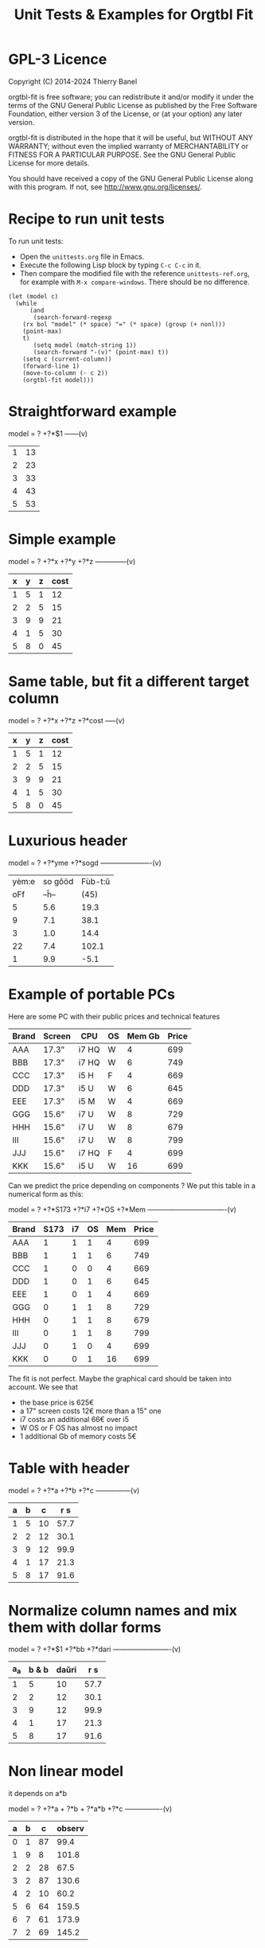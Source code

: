 * GPL-3 Licence
#+TITLE: Unit Tests & Examples for Orgtbl Fit
Copyright (C) 2014-2024  Thierry Banel

orgtbl-fit is free software; you can redistribute it and/or modify
it under the terms of the GNU General Public License as published by
the Free Software Foundation, either version 3 of the License, or
(at your option) any later version.

orgtbl-fit is distributed in the hope that it will be useful,
but WITHOUT ANY WARRANTY; without even the implied warranty of
MERCHANTABILITY or FITNESS FOR A PARTICULAR PURPOSE.  See the
GNU General Public License for more details.

You should have received a copy of the GNU General Public License
along with this program.  If not, see <http://www.gnu.org/licenses/>.

* Recipe to run unit tests
To run unit tests:
- Open the ~unittests.org~ file in Emacs.
- Execute the following Lisp block by typing ~C-c C-c~ in it.
- Then compare the modified file with the reference ~unittests-ref.org~,
  for example with ~M-x compare-windows~.
  There should be no difference.

#+begin_src elisp :results none
(let (model c)
  (while
      (and
       (search-forward-regexp
	(rx bol "model" (* space) "=" (* space) (group (+ nonl)))
	(point-max)
	t)
       (setq model (match-string 1))
       (search-forward "-(v)" (point-max) t))
    (setq c (current-column))
    (forward-line 1)
    (move-to-column (- c 2))
    (orgtbl-fit model)))
#+end_src

* Straightforward example

model = ? +?*$1
------(v)
| 1 | 13 |
| 2 | 23 |
| 3 | 33 |
| 4 | 43 |
| 5 | 53 |

* Simple example

model = ? +?*x +?*y +?*z
--------------(v)
| x | y | z | cost |
|---+---+---+------|
| 1 | 5 | 1 |   12 |
| 2 | 2 | 5 |   15 |
| 3 | 9 | 9 |   21 |
| 4 | 1 | 5 |   30 |
| 5 | 8 | 0 |   45 |

* Same table, but fit a different target column

model = ? +?*x +?*z +?*cost
-----(v)
| x | y | z | cost |
|---+---+---+------|
| 1 | 5 | 1 |   12 |
| 2 | 2 | 5 |   15 |
| 3 | 9 | 9 |   21 |
| 4 | 1 | 5 |   30 |
| 5 | 8 | 0 |   45 |

* Luxurious header

model = ? +?*yme +?*sogd
----------------------(v)
|-------+---------+---------|
|-------+---------+---------|
| yèm:e | so gôöd | Fùb-t:ŭ |
|   oFf |   --ĥ-- |    (45) |
|-------+---------+---------|
|     5 |     5.6 |    19.3 |
|     9 |     7.1 |    38.1 |
|     3 |     1.0 |    14.4 |
|    22 |     7.4 |   102.1 |
|     1 |     9.9 |    -5.1 |
|-------+---------+---------|

* Example of portable PCs
Here are some PC with their public prices and technical features

| Brand | Screen | CPU   | OS | Mem Gb | Price |
|-------+--------+-------+----+--------+-------|
| AAA   | 17.3"  | i7 HQ | W  |      4 |   699 |
| BBB   | 17.3"  | i7 HQ | W  |      6 |   749 |
| CCC   | 17.3"  | i5 H  | F  |      4 |   669 |
| DDD   | 17.3"  | i5 U  | W  |      6 |   645 |
| EEE   | 17.3"  | i5 M  | W  |      4 |   669 |
| GGG   | 15.6"  | i7 U  | W  |      8 |   729 |
| HHH   | 15.6"  | i7 U  | W  |      8 |   679 |
| III   | 15.6"  | i7 U  | W  |      8 |   799 |
| JJJ   | 15.6"  | i7 HQ | F  |      4 |   699 |
| KKK   | 15.6"  | i5 U  | W  |     16 |   699 |

Can we predict the price depending on components ?
We put this table in a numerical form as this:

model = ? +?*S173 +?*i7 +?*OS +?*Mem
----------------------------------(v)
| Brand | S173 | i7 | OS | Mem | Price |
|-------+------+----+----+-----+-------|
| AAA   |    1 |  1 |  1 |   4 |   699 |
| BBB   |    1 |  1 |  1 |   6 |   749 |
| CCC   |    1 |  0 |  0 |   4 |   669 |
| DDD   |    1 |  0 |  1 |   6 |   645 |
| EEE   |    1 |  0 |  1 |   4 |   669 |
| GGG   |    0 |  1 |  1 |   8 |   729 |
| HHH   |    0 |  1 |  1 |   8 |   679 |
| III   |    0 |  1 |  1 |   8 |   799 |
| JJJ   |    0 |  1 |  0 |   4 |   699 |
| KKK   |    0 |  0 |  1 |  16 |   699 |

The fit is not perfect. Maybe the graphical card should be taken into account.
We see that
- the base price is 625€
- a 17" screen costs 12€ more than a 15" one
- i7 costs an additional 66€ over i5
- W OS or F OS has almost no impact
- 1 additional Gb of memory costs 5€

* Table with header

model = ? +?*a +?*b +?*c
---------------(v)
| a | b |  c | r s  |
|---+---+----+------|
| 1 | 5 | 10 | 57.7 |
| 2 | 2 | 12 | 30.1 |
| 3 | 9 | 12 | 99.9 |
| 4 | 1 | 17 | 21.3 |
| 5 | 8 | 17 | 91.6 |

* Normalize column names and mix them with dollar forms

model = ? +?*$1 +?*bb +?*dari
-------------------------(v)
| a_a | b & b | daŭri |  r s |
|-----+-------+-------+------|
|   1 |     5 |    10 | 57.7 |
|   2 |     2 |    12 | 30.1 |
|   3 |     9 |    12 | 99.9 |
|   4 |     1 |    17 | 21.3 |
|   5 |     8 |    17 | 91.6 |

* Non linear model
it depends on a*b

model = ? +?*a + ?*b + ?*a*b +?*c
----------------(v)
| a | b |  c | observ |
|---+---+----+--------|
| 0 | 1 | 87 |   99.4 |
| 1 | 9 |  8 |  101.8 |
| 2 | 2 | 28 |   67.5 |
| 3 | 2 | 87 |  130.6 |
| 4 | 2 | 10 |   60.2 |
| 5 | 6 | 64 |  159.5 |
| 6 | 7 | 61 |  173.9 |
| 7 | 2 | 69 |  145.2 |

* Table with active header

model = ? +?*a1 +?*b2 +?*c3
-------------------------(v)
| ! | a 1 | b 2 | c 3 | observ |
|---+-----+-----+-----+--------|
| # |   0 |   1 |  87 | 105.34 |
| # |   1 |   9 |   8 | 105.58 |
| # |   2 |   2 |  28 |  69.75 |
| # |   3 |   2 |  87 | 135.46 |
| # |   4 |   2 |  10 |  65.42 |
| # |   5 |   6 |  64 | 162.65 |
| # |   6 |   7 |  61 | 175.79 |
| # |   7 |   2 |  69 | 145.92 |

model = ? +?*b2 +?*c3 +?*observ
------(v)
| ! | a 1 | b 2 | c 3 | observ |
|---+-----+-----+-----+--------|
| # |   0 |   1 |  87 | 105.34 |
| # |   1 |   9 |   8 | 105.58 |
| # |   2 |   2 |  28 |  69.75 |
| # |   3 |   2 |  87 | 135.46 |
| # |   4 |   2 |  10 |  65.42 |
| # |   5 |   6 |  64 | 162.65 |
| # |   6 |   7 |  61 | 175.79 |
| # |   7 |   2 |  69 | 145.92 |

* More variables than observations
The fit is perfect

model = ? +?*a +?*b +?*c +?*a*b +?*a*c +?*b*c +?*a*a +?*b*b +?*c*c
--------------------(v)
| ! | a | b |  c | observ |
|---+---+---+----+--------|
| # | 0 | 1 | 87 |   99.4 |
| # | 1 | 9 |  8 |  101.8 |
| # | 2 | 2 | 28 |   67.5 |
| # | 3 | 2 | 87 |  130.6 |
| # | 4 | 2 | 10 |   60.2 |
| # | 5 | 6 | 64 |  159.5 |
| # | 6 | 7 | 61 |  173.9 |
| # | 7 | 2 | 69 |  145.2 |

* Bigger table

model = ? +?*a +?*b +?*c +?*a*a +?*b*b +?*c*c +?*a*b +?*a*c +?*b*c
--------------------(v)
| ! |  a | b |  c |    obs |
|---+----+---+----+--------|
| # |  6 | 1 | 16 |  30.25 |
| # | 14 | 5 | 13 |  42.25 |
| # | 14 | 4 |  9 |  56.25 |
| # |  9 | 5 | 10 |  61.50 |
| # |  0 | 1 | 15 |  66.75 |
| # |  5 | 3 | 13 |  50.25 |
| # |  2 | 5 | 16 |  63.25 |
| # |  9 | 3 |  7 |  58.50 |
| # |  8 | 2 | 12 |  37.25 |
| # |  7 | 5 |  9 |  64.25 |
| # |  8 | 4 |  0 |  86.00 |
| # |  6 | 0 |  2 |  52.00 |
| # | 10 | 2 |  7 |  50.00 |
| # |  0 | 4 | 19 |  73.00 |
| # |  5 | 3 | 12 |  52.00 |
| # |  6 | 4 |  0 |  78.00 |
| # |  6 | 5 | 19 |  44.50 |
| # | 14 | 5 |  9 |  66.25 |
| # |  6 | 7 | 19 |  51.00 |
| # | 14 | 1 | 19 | -37.75 |
| # |  8 | 1 | 17 |  14.25 |
| # |  6 | 1 | 10 |  42.50 |
| # |  6 | 7 |  2 |  85.40 |
| # | 14 | 6 |  5 | 100.00 |
| # |  2 | 0 |  7 |  52.00 |
| # | 11 | 6 | 10 |  68.50 |
| # | 13 | 3 | 16 |   8.00 |
| # | 10 | 7 |  2 | 106.25 |
| # | 10 | 4 | 15 |  34.00 |
| # |  4 | 0 |  1 |  53.00 |
| # | 13 | 0 | 12 |  -3.00 |
| # |  0 | 2 |  7 |  60.00 |
| # |  8 | 4 |  7 |  65.00 |
| # |  3 | 2 | 17 |  52.00 |
| # | 10 | 1 |  1 |  65.00 |
| # | 14 | 2 | 11 |  22.25 |
| # |  9 | 5 | 18 |  33.50 |
| # |  7 | 5 | 13 |  54.50 |
| # | 11 | 3 | 13 |  31.00 |
| # |  1 | 4 | 16 |  66.00 |
| # |  5 | 2 | 17 |  40.00 |
| # |  8 | 4 |  9 |  59.00 |
| # |  6 | 3 |  7 |  59.25 |
| # | 14 | 6 |  7 |  88.00 |
| # |  3 | 2 | 17 |  52.00 |

* Apples & bananas

We need to estimate the average weight of apples, bananas, and
strawberries.  But we only have weights for some packages containing a
mix of such fruits.

The weight of a package is the weight of apples, bananas, and
strawberries composing the package, plus the packaging itself.  The
packagings are all the same.

Let us store data in an Org Mode table, one row per observation.  Each
row counts the number of fruits in a pack, plus the weight of the pack
(in grams).

model = ? +?*apples +?*bananas +?*strawberries
---------------------------------------(v)
| apples | bananas | strawberries | total weight |
|--------+---------+--------------+--------------|
|      8 |       4 |           48 |         2928 |
|     11 |       8 |           21 |         3561 |
|      9 |       6 |           32 |         3140 |
|      8 |       3 |           47 |         2737 |
|     10 |       1 |           27 |         2349 |
|     10 |       0 |           11 |         1927 |
|      7 |       6 |           10 |         2581 |
|      5 |       1 |           11 |         1499 |
|      1 |       8 |           13 |         2245 |
|      9 |       5 |           42 |         3128 |
|      7 |       6 |           26 |         2818 |
|      1 |       2 |           40 |         1630 |
|      9 |       6 |           33 |         3160 |
|      5 |       8 |           32 |         3009 |
|      3 |       0 |           18 |         1191 |

The fit is quite good. It should be interpreted as:
- weight of the packaging  = 566.276919769 grams
- weight of one apple      = 119.776891962 grams
- weight of one banana     = 170.361128214 grams
- weight of one strawberry =  15.009036802 grams

* Example: revenue of a shop

A shop gets changing revenues.  Less sells are performed when weather
is rainy.  More sells are performed on Saturdays.  To be sure,
observations are recorded over a few days.  Here they are, one row per
day:

model = ? +?*Saturday +?*Rainy +?*Sunny +?*Winter
----------------------------------------(v)
| Saturday | Rainy | Sunny | Winter | Revenue |
|----------+-------+-------+--------+---------|
|        1 |     1 |     0 |      0 |   19674 |
|        0 |     1 |     0 |      0 |   13972 |
|        0 |     1 |     0 |      0 |   13845 |
|        0 |     0 |     0 |      0 |   15997 |
|        0 |     0 |     1 |      0 |   15253 |
|        0 |     0 |     1 |      0 |   15466 |
|        1 |     0 |     0 |      0 |   22128 |
|        0 |     0 |     0 |      0 |   16092 |
|        0 |     0 |     0 |      0 |   15764 |
|        0 |     1 |     0 |      0 |   14116 |
|        0 |     1 |     0 |      0 |   13817 |
|        0 |     0 |     0 |      0 |   15754 |
|        1 |     0 |     1 |      1 |   20593 |
|        0 |     0 |     1 |      1 |   14592 |
|        0 |     0 |     1 |      1 |   14791 |
|        0 |     0 |     0 |      1 |   15653 |
|        0 |     1 |     0 |      1 |   13473 |
|        0 |     0 |     0 |      1 |   15508 |

Note that a day may be neither rainy nor sunny.  Observations are not
very precise: for instance, a day may be rainy only in the morning,
but it is recorded as "1".  Winter season is also quite coarse, as it
is either 1 or 0, nothing in between.

Not bad: revenue is predicted within 1% error.

The formula is interesting.  Let us look at it in detail:

$6=
  15996.7226519
  + 5908.30497238 $1
  - 2082.82651934 $2
  - 742.574585636 $3
  - 494.681767955 $4

We get what we were looking for: the influence of each factor on the
revenue.  We have:
- a base revenue of 15997
- an additional 5908 revenue on Saturdays
- a big negative impact of rain: 2083 lost in revenue
- sunny days lessen revenue by 743 too
- in winter 495 is lost every day.

The surprise comes from the bad impact of rain *and* sun.  Actually,
people are more eager to shop on cloudy days.

Even though the fit is not perfect, it gives figures which can help
steering the activity.  More sales persons are required on Saturday,
and less on rainy days, and we know approximately how many:
- 5908 / 15997 = 37% more on Saturdays
- 2083 / 15997 = 13% less on rainy days
- etc.

This kind of analysis can be further enhanced.  More observations will
smooth statistical errors.  More criterias will better explain the
revenue.  For instance, adding a column about movies blockbusters may
give better fit with less differences (people go to movies theaters
instead of shopping).

* Big table

model = ? +?*a +?*b +?*c +?*d +?*e
----------------------------(v)
|  a |   b | c |  d |  e |       r |
|----+-----+---+----+----+---------|
| 81 | 190 | 7 | 26 | 56 |  801.74 |
| 35 | 176 | 4 | 33 | 79 |  663.89 |
| 36 | 155 | 3 | 35 | 96 |  630.88 |
| 61 | 122 | 5 | 39 | 76 |  535.66 |
| 98 | 116 | 0 | 29 | 98 |  622.40 |
| 18 | 112 | 6 | 40 | 88 |  466.55 |
| 53 | 111 | 8 | 45 | 54 |  441.94 |
| 65 | 142 | 5 | 29 | 84 |  667.40 |
| 91 | 138 | 1 |  4 | 84 |  747.65 |
| 30 | 164 | 7 | 25 | 55 |  622.18 |
| 36 | 140 | 3 | 12 | 60 |  569.47 |
| 29 | 177 | 1 | 22 | 98 |  710.81 |
| 80 | 139 | 4 | 20 | 74 |  679.90 |
|  2 | 116 | 8 | 26 | 97 |  559.10 |
| 93 | 113 | 6 |  1 | 76 |  739.69 |
| 82 | 181 | 3 | 40 | 96 |  780.96 |
| 24 | 134 | 9 | 31 | 52 |  517.97 |
| 58 | 198 | 1 | 14 | 51 |  722.89 |
| 58 | 137 | 6 | 29 | 53 |  560.23 |
| 87 | 140 | 7 | 37 | 93 |  730.81 |
| 84 | 189 | 2 | 19 | 66 |  787.10 |
| 70 | 157 | 0 | 16 | 70 |  657.89 |
|  1 | 132 | 3 |  5 | 97 |  614.22 |
| 23 | 153 | 7 |  3 | 80 |  738.34 |
|  1 | 178 | 0 | 49 | 71 |  453.55 |
| 14 | 109 | 1 | 26 | 93 |  445.47 |
| 73 | 108 | 3 | 45 | 99 |  532.04 |
| 78 | 141 | 9 | 21 | 85 |  785.42 |
| 82 | 158 | 4 |  0 | 98 |  892.32 |
| 14 | 169 | 8 | 21 | 58 |  645.62 |
| 91 | 144 | 7 | 31 | 63 |  684.19 |
| 44 | 126 | 2 | 33 | 64 |  456.51 |
| 83 | 154 | 1 | 42 | 73 |  594.24 |
| 51 | 198 | 5 | 18 | 67 |  800.84 |
| 59 | 137 | 6 | 21 | 96 |  723.37 |
| 28 | 154 | 2 | 33 | 89 |  583.31 |
| 31 | 160 | 4 | 19 | 74 |  648.68 |
| 88 | 194 | 3 | 21 | 54 |  781.84 |
| 55 | 133 | 5 | 30 | 54 |  526.93 |
| 91 | 156 | 0 | 21 | 87 |  727.37 |
| 78 | 173 | 4 | 44 | 93 |  738.84 |
| 25 | 134 | 1 | 17 | 59 |  476.54 |
| 12 | 144 | 6 | 28 | 74 |  556.71 |
| 86 | 145 | 7 | 11 | 93 |  847.70 |
| 47 | 178 | 9 | 48 | 88 |  735.27 |
| 67 | 175 | 5 | 33 | 51 |  655.96 |
| 59 | 166 | 2 | 13 | 99 |  791.40 |
| 79 | 184 | 9 | 44 | 99 |  866.72 |
| 26 | 197 | 0 | 31 | 62 |  605.13 |
| 34 | 178 | 7 | 29 | 54 |  653.41 |
| 45 | 189 | 7 | 18 | 95 |  875.28 |
| 79 | 108 | 0 | 44 | 91 |  479.83 |
| 24 | 105 | 4 | 42 | 74 |  377.02 |
| 98 | 195 | 2 | 23 | 64 |  811.20 |
|  7 | 107 | 5 |  6 | 61 |  469.02 |
| 57 | 107 | 1 | 37 | 98 |  496.73 |
| 63 | 157 | 1 | 11 | 63 |  657.35 |
| 99 | 104 | 0 |  9 | 89 |  641.89 |
| 87 | 121 | 5 | 27 | 91 |  677.15 |
| 37 | 133 | 6 | 14 | 87 |  668.84 |
| 39 | 100 | 1 | 28 | 60 |  361.05 |
| 35 | 138 | 0 | 34 | 66 |  446.21 |
| 86 | 143 | 1 | 25 | 98 |  710.12 |
|  2 | 187 | 4 | 30 | 54 |  567.46 |
|  4 | 171 | 4 | 33 | 84 |  601.88 |
| 74 | 157 | 7 | 15 | 72 |  780.18 |
| 12 | 130 | 4 |  5 | 84 |  606.53 |
| 77 | 101 | 2 |  0 | 57 |  558.91 |
| 20 | 172 | 2 |  1 | 64 |  674.80 |
| 15 | 157 | 1 | 28 | 58 |  478.68 |
| 93 | 100 | 7 |  8 | 62 |  645.89 |
| 89 | 158 | 4 | 20 | 59 |  709.54 |
| 86 | 168 | 5 | 32 | 93 |  802.30 |
| 83 | 107 | 2 |  8 | 95 |  670.15 |
| 23 | 151 | 3 | 19 | 77 |  599.82 |
| 39 | 167 | 5 |  6 | 84 |  782.22 |
| 36 | 157 | 0 | 24 | 93 |  626.17 |
|  4 | 126 | 3 | 43 | 79 |  396.38 |
|  2 | 104 | 5 |  3 | 75 |  504.82 |
| 41 | 190 | 9 | 36 | 51 |  696.39 |
| 85 | 137 | 3 | 41 | 88 |  626.72 |
| 19 | 133 | 7 | 39 | 87 |  547.62 |
| 66 | 112 | 1 |  4 | 96 |  655.23 |
| 16 | 138 | 9 |  2 | 76 |  701.97 |
| 57 | 130 | 2 | 24 | 50 |  488.31 |
| 67 | 165 | 0 | 21 | 97 |  736.80 |
| 86 | 183 | 5 | 13 | 72 |  860.06 |
| 40 | 160 | 1 | 41 | 76 |  539.23 |
| 91 | 189 | 9 | 39 | 89 |  895.86 |
| 43 | 175 | 5 | 49 | 50 |  540.38 |
| 82 | 149 | 5 | 28 | 87 |  735.79 |
| 98 | 115 | 5 | 47 | 81 |  571.40 |
| 32 | 170 | 9 | 31 | 50 |  635.15 |
| 13 | 187 | 5 | 42 | 79 |  631.31 |
| 10 | 167 | 0 |  9 | 76 |  613.06 |
| 82 | 169 | 9 | 43 | 67 |  735.47 |
| 81 | 103 | 7 | 46 | 86 |  550.96 |
| 28 | 105 | 5 | 36 | 87 |  463.33 |
| 29 | 156 | 9 | 27 | 96 |  741.47 |
| 77 | 192 | 5 | 20 | 70 |  835.89 |
| 46 | 102 | 1 | 49 | 66 |  315.69 |
|  0 | 141 | 0 | 41 | 62 |  345.78 |
| 57 | 174 | 5 |  8 | 90 |  849.60 |
| 38 | 158 | 7 | 34 | 87 |  680.41 |
| 66 | 104 | 6 |  8 | 89 |  669.88 |
| 71 | 145 | 6 | 13 | 92 |  791.81 |
| 12 | 100 | 0 | 38 | 65 |  267.83 |
| 32 | 139 | 8 | 44 | 98 |  619.54 |
| 15 | 145 | 5 | 13 | 77 |  619.95 |
| 13 | 195 | 9 | 35 | 58 |  680.60 |
| 62 | 134 | 4 |  3 | 57 |  645.01 |
| 19 | 127 | 4 | 25 | 81 |  522.98 |
| 79 | 105 | 4 | 42 | 67 |  466.96 |
| 27 | 112 | 5 | 19 | 58 |  463.01 |
| 60 | 176 | 8 | 24 | 72 |  788.05 |
| 28 | 119 | 2 | 13 | 70 |  501.28 |
| 84 | 168 | 5 | 18 | 96 |  863.40 |
| 22 | 161 | 8 | 28 | 97 |  726.53 |
| 95 | 162 | 8 | 29 | 67 |  781.50 |
| 38 | 154 | 1 | 25 | 87 |  614.13 |
|  8 | 134 | 3 | 46 | 98 |  473.62 |
| 41 | 141 | 3 | 28 | 66 |  536.71 |
| 25 | 130 | 9 | 44 | 87 |  560.89 |
| 15 | 193 | 6 | 24 | 64 |  695.58 |
| 68 | 184 | 2 | 39 | 73 |  681.77 |
| 25 | 158 | 3 |  1 | 83 |  714.29 |
| 82 | 116 | 3 | 26 | 93 |  632.81 |
| 70 | 132 | 1 | 24 | 88 |  619.85 |
| 27 | 173 | 9 |  7 | 59 |  757.11 |
| 40 | 198 | 4 | 23 | 56 |  710.91 |
|  6 | 128 | 6 | 28 | 51 |  427.63 |
| 54 | 137 | 3 |  4 | 77 |  679.98 |
| 39 | 107 | 5 |  1 | 53 |  529.65 |
| 54 | 134 | 0 | 26 | 91 |  579.71 |
| 46 | 149 | 8 |  7 | 95 |  816.26 |
| 97 | 189 | 8 |  2 | 76 | 1001.99 |
| 76 | 193 | 0 | 36 | 95 |  772.67 |
| 31 | 132 | 5 | 14 | 69 |  584.67 |
| 83 | 176 | 1 | 49 | 55 |  578.82 |
| 90 | 147 | 9 | 33 | 90 |  794.81 |
| 44 | 109 | 6 | 13 | 97 |  644.09 |
| 25 | 150 | 1 | 38 | 58 |  437.74 |
| 37 | 170 | 8 |  9 | 86 |  826.80 |
| 88 | 166 | 4 | 34 | 99 |  795.72 |
| 50 | 175 | 6 | 14 | 83 |  808.52 |
| 36 | 143 | 5 | 32 | 71 |  561.17 |
| 89 | 141 | 0 | 26 | 59 |  574.34 |
| 71 | 136 | 7 | 42 | 57 |  558.65 |
| 92 | 167 | 0 | 28 | 55 |  638.60 |
| 42 | 142 | 1 | 15 | 54 |  527.35 |
| 97 | 146 | 3 | 27 | 70 |  679.77 |
| 14 | 187 | 7 |  9 | 69 |  765.45 |
|  8 | 181 | 0 | 35 | 57 |  490.33 |
| 24 | 175 | 0 | 32 | 56 |  513.23 |
| 31 | 197 | 5 | 30 | 77 |  739.49 |
|  4 | 159 | 7 | 40 | 83 |  579.35 |
| 75 | 139 | 1 | 44 | 95 |  591.59 |
| 91 | 172 | 8 | 36 | 54 |  736.82 |
| 28 | 146 | 3 | 31 | 55 |  480.70 |
| 54 | 196 | 2 | 34 | 98 |  784.02 |
| 77 | 106 | 6 |  0 | 53 |  621.58 |
| 19 | 130 | 7 |  8 | 90 |  671.25 |
| 50 | 162 | 7 | 48 | 79 |  636.59 |
| 39 | 108 | 1 | 10 | 85 |  532.65 |
| 14 | 158 | 1 | 45 | 63 |  426.60 |
| 38 | 105 | 6 | 13 | 98 |  623.14 |
| 22 | 119 | 1 |  7 | 58 |  462.70 |
| 50 | 144 | 3 | 11 | 97 |  724.68 |
|  3 | 121 | 4 | 40 | 73 |  388.13 |
| 82 | 102 | 9 | 24 | 92 |  685.51 |
| 88 | 106 | 7 | 30 | 89 |  646.85 |
| 92 | 171 | 9 | 21 | 63 |  837.36 |
| 19 | 187 | 6 | 37 | 60 |  621.43 |
| 31 | 135 | 3 | 38 | 95 |  545.12 |
| 99 | 107 | 6 | 23 | 80 |  657.19 |
| 56 | 189 | 7 | 36 | 51 |  693.20 |
| 21 | 168 | 5 | 33 | 97 |  680.92 |
| 13 | 115 | 2 | 25 | 70 |  411.32 |
| 75 | 160 | 9 | 12 | 66 |  815.91 |
| 63 | 138 | 7 | 26 | 51 |  594.67 |
| 43 | 136 | 8 |  8 | 87 |  743.46 |
| 77 | 151 | 4 |  7 | 69 |  746.74 |
| 88 | 186 | 7 | 11 | 84 |  947.75 |
|  0 | 114 | 8 | 48 | 90 |  440.28 |
| 91 | 161 | 4 | 18 | 64 |  745.91 |
| 61 | 116 | 4 |  6 | 78 |  640.93 |
| 46 | 101 | 9 |  5 | 67 |  611.53 |
| 93 | 178 | 1 | 46 | 83 |  700.21 |
| 40 | 133 | 7 | 32 | 77 |  587.89 |
| 79 | 111 | 0 | 43 | 88 |  483.05 |
| 16 | 167 | 1 | 27 | 94 |  622.96 |
| 98 | 198 | 6 | 37 | 72 |  848.59 |
| 84 | 181 | 9 | 15 | 72 |  902.42 |
| 60 | 170 | 3 | 45 | 67 |  596.53 |
| 35 | 115 | 9 |  5 | 63 |  619.36 |
| 55 | 132 | 9 | 33 | 69 |  616.03 |
| 32 | 101 | 4 |  3 | 59 |  492.30 |
| 95 | 136 | 5 |  2 | 76 |  793.31 |
|  4 | 111 | 8 | 48 | 69 |  376.32 |
| 18 | 160 | 7 |  7 | 52 |  649.27 |
| 47 | 174 | 4 |  8 | 75 |  769.88 |
| 74 | 103 | 7 | 49 | 80 |  506.74 |
| 53 | 162 | 1 | 23 | 54 |  577.99 |
| 33 | 124 | 6 | 44 | 82 |  498.38 |
| 33 | 137 | 1 | 46 | 53 |  367.28 |
| 83 | 161 | 2 | 43 | 92 |  683.29 |
| 56 | 142 | 3 | 33 | 53 |  510.48 |
|  9 | 125 | 4 | 38 | 59 |  378.49 |

The resulting formula contains numerical values quite close from integer.  Probably the model should be rounded:
: 2*$1 - 99.5 + 3*$2 + 15*$3 - 4*$4 + 3*$5

* Example population employee rate

City vs. country side employment rate in the population is given in the following table. Female employees are marked with 1 in the 'F' column.

Can this rate be predicted?

model = ? +?*urban +?*F
----------------(v)
| urban | F |  rate |
|-------+---+-------|
|     1 | 1 | 0.390 |
|     1 | 0 | 0.438 |
|     1 | 1 | 0.341 |
|     0 | 0 | 0.457 |
|     0 | 1 | 0.338 |

We see that:
- average employment rate is 0.444
- urban employment is slightly higher: 0.00757
- female employment is lower than average by 0.092

* Holes
This problem can be solved
- by pre-school children in five minutes
- by data scientists in an hour
- and by people with higher education…

How long will you need to solve it ?

8809 = 6
7111 = 0
2172 = 0
6666 = 4
1111 = 0
3213 = 0
7662 = 2
9313 = 1
0000 = 4
2222 = 0
3333 = 0
5555 = 0
8193 = 3
8096 = 5
1012 = 1
7777 = 0
9999 = 4
7756 = 1
6855 = 3
9881 = 5
5531 = 0
2581 = ???

Let us put it in the form of an Org table.
For exmaple, column 'a3' tells how many '3' digits aare there in the observation.
Note that there is no 'a4' column.
We want to predict column 'n'.

model = ?*a0 +?*a1 +?*a2 +?*a3 +?*a5 +?*a6 +?*a7 +?*a8 +?*a9
----------------------------------------------(v)
| a0 | a1 | a2 | a3 | a5 | a6 | a7 | a8 | a9 | n |
|----+----+----+----+----+----+----+----+----+---|
|  1 |  0 |  0 |  0 |  0 |  0 |  0 |  2 |  1 | 6 |
|  0 |  3 |  0 |  0 |  0 |  0 |  1 |  0 |  0 | 0 |
|  0 |  1 |  2 |  0 |  0 |  0 |  1 |  0 |  0 | 0 |
|  0 |  0 |  0 |  0 |  0 |  4 |  0 |  0 |  0 | 4 |
|  0 |  4 |  0 |  0 |  0 |  0 |  0 |  0 |  0 | 0 |
|  0 |  1 |  1 |  2 |  0 |  0 |  0 |  0 |  0 | 0 |
|  0 |  0 |  1 |  0 |  0 |  2 |  1 |  0 |  0 | 2 |
|  0 |  1 |  0 |  2 |  0 |  0 |  0 |  0 |  1 | 1 |
|  4 |  0 |  0 |  0 |  0 |  0 |  0 |  0 |  0 | 4 |
|  0 |  0 |  4 |  0 |  0 |  0 |  0 |  0 |  0 | 0 |
|  0 |  0 |  0 |  4 |  0 |  0 |  0 |  0 |  0 | 0 |
|  0 |  0 |  0 |  0 |  4 |  0 |  0 |  0 |  0 | 0 |
|  0 |  1 |  0 |  1 |  0 |  0 |  0 |  1 |  1 | 3 |
|  1 |  2 |  1 |  0 |  0 |  0 |  0 |  0 |  0 | 1 |
|  0 |  0 |  0 |  0 |  0 |  0 |  4 |  0 |  0 | 0 |
|  0 |  0 |  0 |  0 |  0 |  0 |  0 |  0 |  4 | 4 |

Prediction is perfect. We can round the formula:
: $1 + $6 + 2.*$8 + $9

- $1 is a0, digit 0, which counts for 1
- $6 is a6, digit 6, which counts for 1
- $8 is a8, digit 8, which counts for 2
- $9 is a9, digit 9, which counts for 1

So, orgtbl-fit discovered that only digits 0, 6, 8, 9 count. Other
digits can be discarded. Those are digits with "holes"
So the answer is 2581 = 2, because there a 2 holes.

* Best teacher?
model = ? +?*theo +?*theo^2 +?*duration +?* duration^2 +?*theo*duration
-------------------------(v)
|  theo | duration | quizzresult |
|-------+----------+-------------|
| 0.781 |     18.0 |        30.3 |
| 0.615 |     38.3 |         5.2 |
| 0.601 |      5.2 |        52.5 |
| 0.176 |      4.4 |        60.4 |
| 0.428 |     40.9 |        10.5 |
| 0.255 |     12.2 |        66.2 |
| 0.784 |     12.6 |        34.2 |
| 0.468 |      5.4 |        58.1 |
| 0.475 |     37.6 |        19.8 |
| 0.605 |     22.5 |        47.5 |
| 0.319 |     24.8 |        58.7 |
| 0.713 |     30.1 |        19.2 |
| 0.596 |     36.0 |        15.6 |
| 0.659 |     21.8 |        42.5 |
| 0.731 |     19.6 |        36.2 |
| 0.309 |     44.0 |         4.9 |
